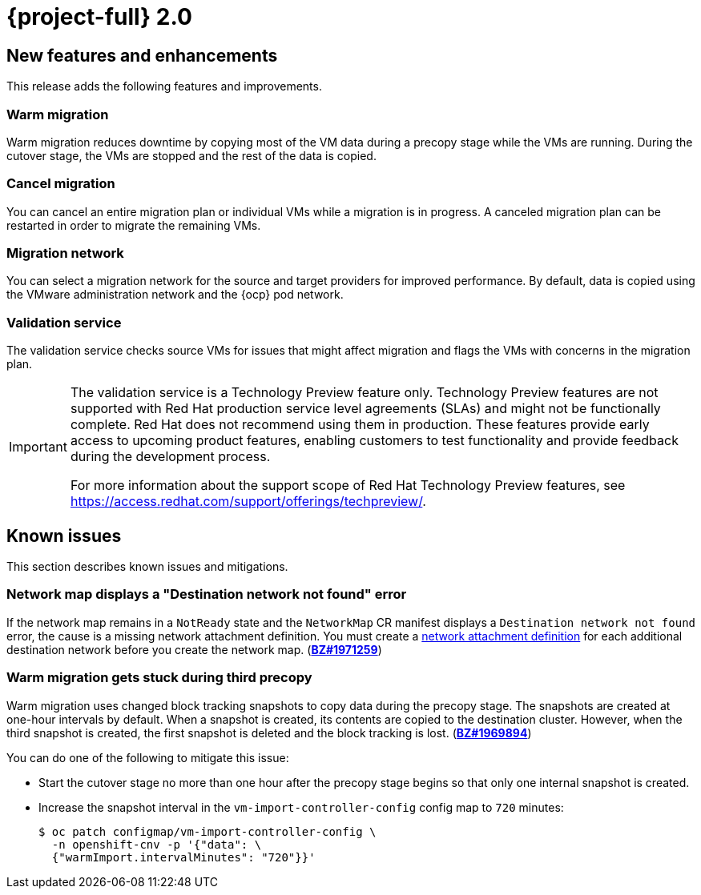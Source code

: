 // Module included in the following assemblies:
//
// * documentation/doc-Release_notes/master.adoc

[id="rn-20_{context}"]
= {project-full} 2.0

[id="new-features-and-enhancements-20_{context}"]
== New features and enhancements

This release adds the following features and improvements.

[id="warm-migration-20_{context}"]
=== Warm migration

Warm migration reduces downtime by copying most of the VM data during a precopy stage while the VMs are running. During the cutover stage, the VMs are stopped and the rest of the data is copied.

[id="cancel-migration-20_{context}"]
=== Cancel migration

You can cancel an entire migration plan or individual VMs while a migration is in progress. A canceled migration plan can be restarted in order to migrate the remaining VMs.

[id="select-migration-network-20_{context}"]
=== Migration network

You can select a migration network for the source and target providers for improved performance. By default, data is copied using the VMware administration network and the {ocp} pod network.

[id="validation-service-20_{context}"]
=== Validation service

The validation service checks source VMs for issues that might affect migration and flags the VMs with concerns in the migration plan.

[IMPORTANT]
====
The validation service is a Technology Preview feature only. Technology Preview features
are not supported with Red Hat production service level agreements (SLAs) and
might not be functionally complete. Red Hat does not recommend using them
in production. These features provide early access to upcoming product
features, enabling customers to test functionality and provide feedback during
the development process.

For more information about the support scope of Red Hat Technology Preview
features, see https://access.redhat.com/support/offerings/techpreview/.
====

[id="known-issues-20_{context}"]
== Known issues

This section describes known issues and mitigations.

[id="network-map-displays-a-destination-network-not-found-error-20_{context}"]
=== Network map displays a "Destination network not found" error

If the network map remains in a `NotReady` state and the `NetworkMap` CR manifest displays a `Destination network not found` error, the cause is a missing network attachment definition. You must create a link:https://docs.openshift.com/container-platform/{ocp-version}/virt/virtual_machines/vm_networking/virt-attaching-vm-multiple-networks.html#virt-creating-network-attachment-definition[network attachment definition] for each additional destination network before you create the network map. (link:https://bugzilla.redhat.com/show_bug.cgi?id=1971259[*BZ#1971259*])

[id="warm-migration-gets-stuck-during-third-precopy-20_{context}"]
=== Warm migration gets stuck during third precopy

Warm migration uses changed block tracking snapshots to copy data during the precopy stage. The snapshots are created at one-hour intervals by default. When a snapshot is created, its contents are copied to the destination cluster. However, when the third snapshot is created, the first snapshot is deleted and the block tracking is lost. (link:https://bugzilla.redhat.com/show_bug.cgi?id=1969894[*BZ#1969894*])

You can do one of the following to mitigate this issue:

* Start the cutover stage no more than one hour after the precopy stage begins so that only one internal snapshot is created.
* Increase the snapshot interval in the `vm-import-controller-config` config map to `720` minutes:
+
[source,terminal]
----
$ oc patch configmap/vm-import-controller-config \
  -n openshift-cnv -p '{"data": \
  {"warmImport.intervalMinutes": "720"}}'
----
